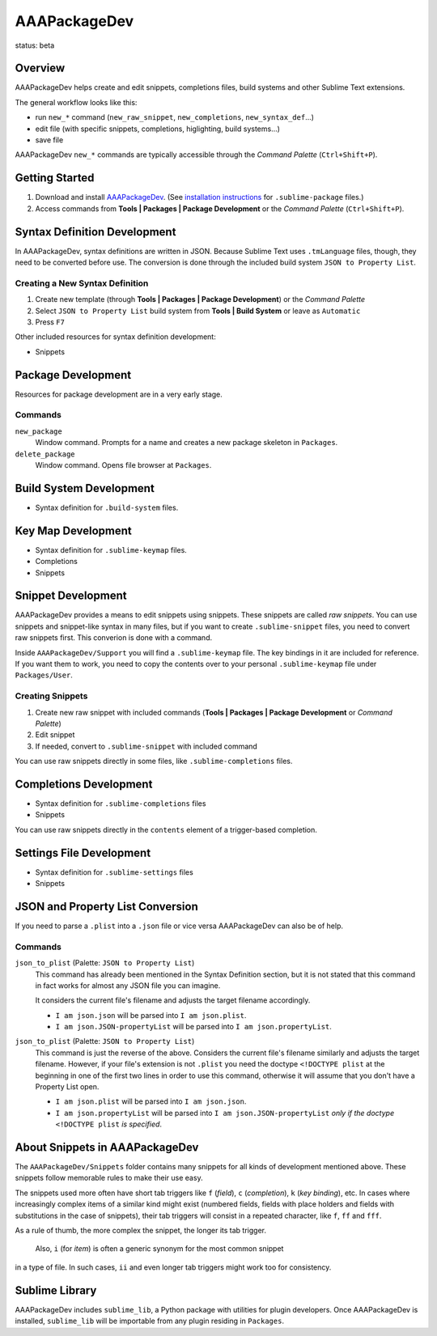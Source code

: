 =============
AAAPackageDev
=============

status: beta

Overview
========

AAAPackageDev helps create and edit snippets, completions files, build systems
and other Sublime Text extensions.

The general workflow looks like this:

- run ``new_*`` command (``new_raw_snippet``, ``new_completions``, ``new_syntax_def``...)
- edit file (with specific snippets, completions, higlighting, build systems...)
- save file

AAAPackageDev ``new_*`` commands are typically accessible through the *Command
Palette* (``Ctrl+Shift+P``).


Getting Started
===============

#. Download and install `AAAPackageDev`_. (See `installation instructions`_ for ``.sublime-package`` files.)
#. Access commands from **Tools | Packages | Package Development** or the *Command Palette* (``Ctrl+Shift+P``).

.. _AAAPackageDev: https://bitbucket.org/guillermooo/aaapackagedev/downloads/AAAPackageDev.sublime-package
.. _installation instructions: http://sublimetext.info/docs/en/extensibility/packages.html#installation-of-packages


Syntax Definition Development
=============================

In AAAPackageDev, syntax definitions are written in JSON. Because Sublime Text
uses ``.tmLanguage`` files, though, they need to be converted before use. The
conversion is done through the included build system ``JSON to Property List``.

Creating a New Syntax Definition
********************************

#. Create new template (through **Tools | Packages | Package Development**) or the *Command Palette*
#. Select ``JSON to Property List`` build system from **Tools | Build System** or leave as ``Automatic``
#. Press ``F7``


Other included resources for syntax definition development:

* Snippets


Package Development
===================

Resources for package development are in a very early stage.

Commands
********

``new_package``
	Window command. Prompts for a name and creates a new package skeleton in ``Packages``.

``delete_package``
	Window command. Opens file browser at ``Packages``.


.. Completions
.. -----------
..
.. * sublime text plugin dev (off by default)
.. Will clutter your completions list in any kind of python dev.
.. To turn on, change scope selector to ``source.python``.


Build System Development
========================

* Syntax definition for ``.build-system`` files.


Key Map Development
===================

* Syntax definition for ``.sublime-keymap`` files.
* Completions
* Snippets


Snippet Development
===================

AAAPackageDev provides a means to edit snippets using snippets. These snippets
are called *raw snippets*. You can use snippets and snippet-like syntax in many
files, but if you want to create ``.sublime-snippet`` files, you need to convert
raw snippets first. This converion is done with a command.

Inside ``AAAPackageDev/Support`` you will find a ``.sublime-keymap`` file.
The key bindings in it are included for reference. If you want them to work,
you need to copy the contents over to your personal ``.sublime-keymap`` file
under ``Packages/User``.

Creating Snippets
*****************

#. Create new raw snippet with included commands (**Tools | Packages | Package Development** or *Command Palette*)
#. Edit snippet
#. If needed, convert to ``.sublime-snippet`` with included command

You can use raw snippets directly in some files, like ``.sublime-completions`` files.


Completions Development
=======================

* Syntax definition for ``.sublime-completions`` files
* Snippets

You can use raw snippets directly in the ``contents`` element of a trigger-based
completion.


Settings File Development
=========================

* Syntax definition for ``.sublime-settings`` files
* Snippets


JSON and Property List Conversion
=================================

If you need to parse a ``.plist`` into a ``.json`` file or vice versa AAAPackageDev
can also be of help.

Commands
********

``json_to_plist`` (Palette: ``JSON to Property List``)
    This command has already been mentioned in the Syntax Definition section, but it
    is not stated that this command in fact works for almost any JSON file you can imagine.

    It considers the current file's filename and adjusts the target filename accordingly.

    * ``I am json.json`` will be parsed into ``I am json.plist``.
    * ``I am json.JSON-propertyList`` will be parsed into ``I am json.propertyList``.

``json_to_plist`` (Palette: ``JSON to Property List``)
    This command is just the reverse of the above. Considers the current file's filename
    similarly and adjusts the target filename. However, if your file's extension is not
    ``.plist`` you need the doctype ``<!DOCTYPE plist`` at the beginning in one of the
    first two lines in order to use this command, otherwise it will assume that you don't
    have a Property List open.

    * ``I am json.plist`` will be parsed into ``I am json.json``.
    * ``I am json.propertyList`` will be parsed into ``I am json.JSON-propertyList`` *only
      if the doctype* ``<!DOCTYPE plist`` *is specified*.


About Snippets in AAAPackageDev
===============================

The ``AAAPackageDev/Snippets`` folder contains many snippets for all kinds of
development mentioned above. These snippets follow memorable rules to make their
use easy.

The snippets used more often have short tab triggers like ``f`` (*field*),
``c`` (*completion*), ``k`` (*key binding*), etc. In cases where increasingly
complex items of a similar kind might exist (numbered fields, fields with place
holders and fields with substitutions in the case of snippets), their tab triggers
will consist in a repeated character, like ``f``, ``ff`` and ``fff``.

As a rule of thumb, the more complex the snippet, the longer its tab trigger.

            Also, ``i`` (for *item*) is often a generic synonym for the most common snippet
in a type of file. In such cases, ``ii`` and even longer tab triggers might work
too for consistency.


Sublime Library
===============

AAAPackageDev includes ``sublime_lib``, a Python package with utilities for
plugin developers. Once AAAPackageDev is installed, ``sublime_lib`` will be
importable from any plugin residing in ``Packages``.
